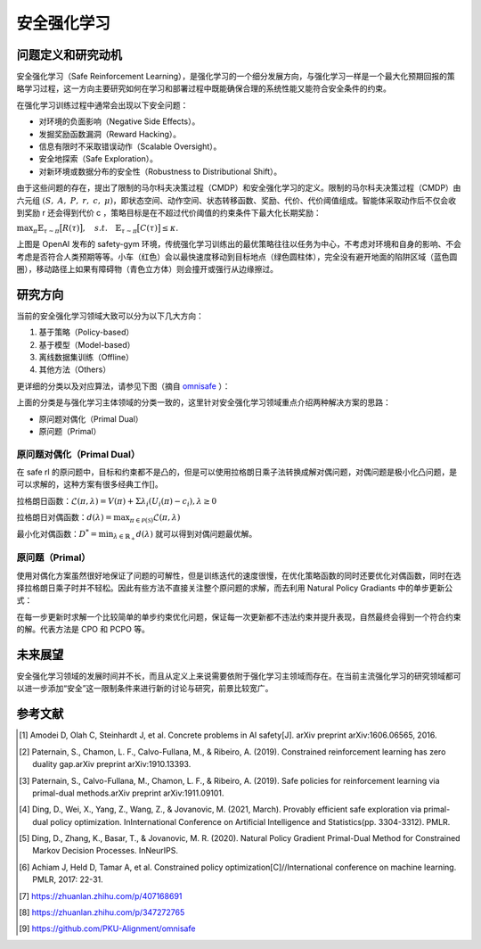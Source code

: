 安全强化学习
====================

问题定义和研究动机
---------------------
安全强化学习（Safe Reinforcement Learning），是强化学习的一个细分发展方向，与强化学习一样是一个最大化预期回报的策略学习过程，这一方向主要研究如何在学习和部署过程中既能确保合理的系统性能又能符合安全条件的约束。

在强化学习训练过程中通常会出现以下安全问题：

- 对环境的负面影响（Negative Side Effects）。

- 发掘奖励函数漏洞（Reward Hacking）。
  
- 信息有限时不采取错误动作（Scalable Oversight）。
  
- 安全地探索（Safe Exploration）。
  
- 对新环境或数据分布的安全性（Robustness to Distributional Shift）。

由于这些问题的存在，提出了限制的马尔科夫决策过程（CMDP）和安全强化学习的定义。限制的马尔科夫决策过程（CMDP）由六元组 :math:`(S, A, P, r, c, \mu)`，即状态空间、动作空间、状态转移函数、奖励、代价、代价阈值组成。智能体采取动作后不仅会收到奖励 r 还会得到代价 c ，策略目标是在不超过代价阈值的约束条件下最大化长期奖励：

\ :math:`\max_{\pi}\mathbb{E}_{\tau\sim\pi}\big[R(\tau)\big],\quad s.t.\quad\mathbb{E}_{\tau\sim\pi}\big[C(\tau)\big]\leq\kappa.`


.. image:: images/safe_gym.gif
   :align: center
   :scale: 50 %

上图是 OpenAI 发布的 safety-gym 环境，传统强化学习训练出的最优策略往往以任务为中心，不考虑对环境和自身的影响、不会考虑是否符合人类预期等等。小车（红色）会以最快速度移动到目标地点（绿色圆柱体），完全没有避开地面的陷阱区域（蓝色圆圈），移动路径上如果有障碍物（青色立方体）则会撞开或强行从边缘擦过。

研究方向
--------

当前的安全强化学习领域大致可以分为以下几大方向：

1. 基于策略（Policy-based）

2. 基于模型（Model-based）

3. 离线数据集训练（Offline）

4. 其他方法（Others）

更详细的分类以及对应算法，请参见下图（摘自 `omnisafe <https://github.com/PKU-Alignment/omnisafe>`__ ）：

.. image:: images/safe_rl_registry.png
   :align: center
   :scale: 50 %

上面的分类是与强化学习主体领域的分类一致的，这里针对安全强化学习领域重点介绍两种解决方案的思路：

- 原问题对偶化（Primal Dual）
  
- 原问题（Primal）


原问题对偶化（Primal Dual）
~~~~~~~~~~~~~~~~~~~~~~~~~~~~

在 safe rl 的原问题中，目标和约束都不是凸的，但是可以使用拉格朗日乘子法转换成解对偶问题，对偶问题是极小化凸问题，是可以求解的，这种方案有很多经典工作[]。

拉格朗日函数：:math:`\mathcal{L}(\pi,\lambda)=V(\pi)+\Sigma\lambda_i(U_i(\pi)-c_i),\lambda\geq0`

拉格朗日对偶函数：:math:`d(\lambda)=\max_{\pi\in\mathcal{P}(\mathcal{S})}\mathcal{L}(\pi,\lambda)`

最小化对偶函数：:math:`D^*=\min_{\lambda\in\mathbb{R}_+}d(\lambda)` 就可以得到对偶问题最优解。

原问题（Primal）
~~~~~~~~~~~~~~~~~~~
使用对偶化方案虽然很好地保证了问题的可解性，但是训练迭代的速度很慢，在优化策略函数的同时还要优化对偶函数，同时在选择拉格朗日乘子时并不轻松。因此有些方法不直接关注整个原问题的求解，而去利用 Natural Policy Gradiants 中的单步更新公式：

.. image:: images/safe_rl_npg.png
   :align: center
   :scale: 50 %

在每一步更新时求解一个比较简单的单步约束优化问题，保证每一次更新都不违法约束并提升表现，自然最终会得到一个符合约束的解。代表方法是 CPO 和 PCPO 等。


未来展望
--------

安全强化学习领域的发展时间并不长，而且从定义上来说需要依附于强化学习主领域而存在。在当前主流强化学习的研究领域都可以进一步添加“安全”这一限制条件来进行新的讨论与研究，前景比较宽广。


参考文献
--------

.. [1] Amodei D, Olah C, Steinhardt J, et al. Concrete problems in AI safety[J]. arXiv preprint arXiv:1606.06565, 2016.

.. [2] Paternain, S., Chamon, L. F., Calvo-Fullana, M., & Ribeiro, A. (2019). Constrained reinforcement learning has zero duality gap.arXiv preprint arXiv:1910.13393.

.. [3] Paternain, S., Calvo-Fullana, M., Chamon, L. F., & Ribeiro, A. (2019). Safe policies for reinforcement learning via primal-dual methods.arXiv preprint arXiv:1911.09101.

.. [4] Ding, D., Wei, X., Yang, Z., Wang, Z., & Jovanovic, M. (2021, March). Provably efficient safe exploration via primal-dual policy optimization. InInternational Conference on Artificial Intelligence and Statistics(pp. 3304-3312). PMLR.

.. [5] Ding, D., Zhang, K., Basar, T., & Jovanovic, M. R. (2020). Natural Policy Gradient Primal-Dual Method for Constrained Markov Decision Processes. InNeurIPS.

.. [6] Achiam J, Held D, Tamar A, et al. Constrained policy optimization[C]//International conference on machine learning. PMLR, 2017: 22-31.

.. [7] https://zhuanlan.zhihu.com/p/407168691

.. [8] https://zhuanlan.zhihu.com/p/347272765

.. [9] https://github.com/PKU-Alignment/omnisafe